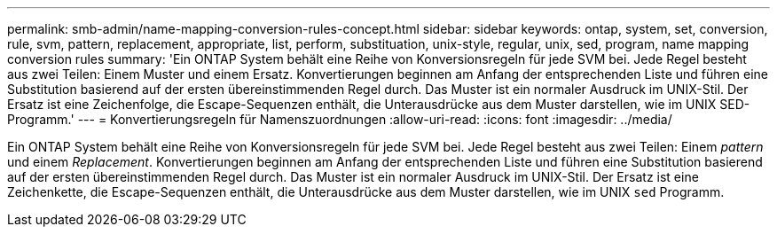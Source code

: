 ---
permalink: smb-admin/name-mapping-conversion-rules-concept.html 
sidebar: sidebar 
keywords: ontap, system, set, conversion, rule, svm, pattern, replacement, appropriate, list, perform, substituation, unix-style, regular, unix, sed, program, name mapping conversion rules 
summary: 'Ein ONTAP System behält eine Reihe von Konversionsregeln für jede SVM bei. Jede Regel besteht aus zwei Teilen: Einem Muster und einem Ersatz. Konvertierungen beginnen am Anfang der entsprechenden Liste und führen eine Substitution basierend auf der ersten übereinstimmenden Regel durch. Das Muster ist ein normaler Ausdruck im UNIX-Stil. Der Ersatz ist eine Zeichenfolge, die Escape-Sequenzen enthält, die Unterausdrücke aus dem Muster darstellen, wie im UNIX SED-Programm.' 
---
= Konvertierungsregeln für Namenszuordnungen
:allow-uri-read: 
:icons: font
:imagesdir: ../media/


[role="lead"]
Ein ONTAP System behält eine Reihe von Konversionsregeln für jede SVM bei. Jede Regel besteht aus zwei Teilen: Einem _pattern_ und einem _Replacement_. Konvertierungen beginnen am Anfang der entsprechenden Liste und führen eine Substitution basierend auf der ersten übereinstimmenden Regel durch. Das Muster ist ein normaler Ausdruck im UNIX-Stil. Der Ersatz ist eine Zeichenkette, die Escape-Sequenzen enthält, die Unterausdrücke aus dem Muster darstellen, wie im UNIX `sed` Programm.

